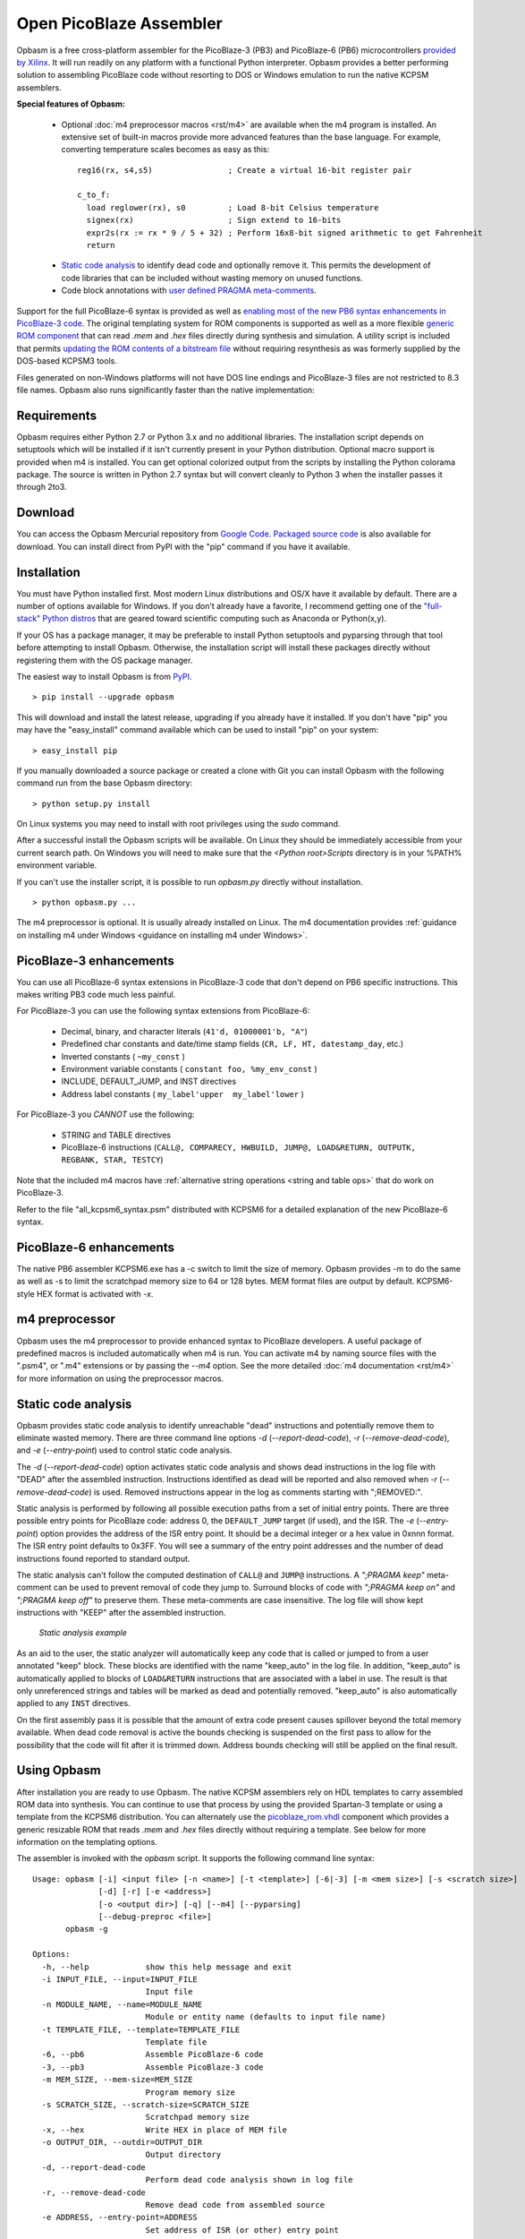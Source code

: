 .. Opbasm documentation master file, created by
   sphinx-quickstart on Thu May 21 16:31:36 2015.
   You can adapt this file completely to your liking, but it should at least
   contain the root `toctree` directive.

========================
Open PicoBlaze Assembler
========================

Opbasm is a free cross-platform assembler for the PicoBlaze-3 (PB3) and PicoBlaze-6 (PB6) microcontrollers `provided by Xilinx <http://www.xilinx.com/products/intellectual-property/picoblaze.htm>`_. It will run readily on any platform with a functional Python interpreter. Opbasm provides a better performing solution to assembling PicoBlaze code without resorting to DOS or Windows emulation to run the native KCPSM assemblers.


**Special features of Opbasm:**

 * Optional :doc:`m4 preprocessor macros <rst/m4>` are available when the m4 program is installed. An extensive set of built-in macros provide more advanced features than the base language. For example, converting temperature scales becomes as easy as this:

  .. parsed-literal::

    reg16(rx, s4,s5)                ; Create a virtual 16-bit register pair

    c_to_f:
      load reglower(rx), s0         ; Load 8-bit Celsius temperature
      signex(rx)                    ; Sign extend to 16-bits
      expr2s(rx := rx * 9 / 5 + 32) ; Perform 16x8-bit signed arithmetic to get Fahrenheit
      return


 * `Static code analysis`_ to identify dead code and optionally remove it. This permits the development of code libraries that can be included without wasting memory on unused functions.

 * Code block annotations with `user defined PRAGMA meta-comments`_.


Support for the full PicoBlaze-6 syntax is provided as well as `enabling most of the new PB6 syntax enhancements in PicoBlaze-3 code`_. The original templating system for ROM components is supported as well as a more flexible `generic ROM component`_ that can read *.mem* and *.hex* files directly during synthesis and simulation. A utility script is included that permits `updating the ROM contents of a bitstream file`_ without requiring resynthesis as was formerly supplied by the DOS-based KCPSM3 tools.

Files generated on non-Windows platforms will not have DOS line endings and PicoBlaze-3 files are not restricted to 8.3 file names. Opbasm also runs significantly faster than the native implementation:

.. image:: images/opbasm_perf.png

Requirements
------------

Opbasm requires either Python 2.7 or Python 3.x and no additional libraries. The installation script depends on setuptools which will be installed if it isn't currently present in your Python distribution. Optional macro support is provided when m4 is installed. You can get optional colorized output from the scripts by installing the Python colorama package. The source is written in Python 2.7 syntax but will convert cleanly to Python 3 when the installer passes it through 2to3.


Download
--------

You can access the Opbasm Mercurial repository from `Google Code <http://code.google.com/p/opbasm/source/checkout>`_. `Packaged source code <https://drive.google.com/folderview?id=0B5jin2146-EXd0hBTlAzem1ybmM&usp=sharing>`_ is also available for download. You can install direct from PyPI with the "pip" command if you have it available.


Installation
------------

You must have Python installed first. Most modern Linux distributions and OS/X have it available by default. There are a number of options available for Windows. If you don't already have a favorite, I recommend getting one of the `"full-stack" Python distros <http://www.scipy.org/install.html>`_ that are geared toward scientific computing such as Anaconda or Python(x,y).

If your OS has a package manager, it may be preferable to install Python setuptools and pyparsing through that tool before attempting to install Opbasm. Otherwise, the installation script will install these packages directly without registering them with the OS package manager.

The easiest way to install Opbasm is from `PyPI <https://pypi.python.org/pypi/opbasm>`_.

.. parsed-literal::

  > pip install --upgrade opbasm

This will download and install the latest release, upgrading if you already have it installed. If you don't have "pip" you may have the "easy_install" command available which can be used to install "pip" on your system:

.. parsed-literal::

  > easy_install pip

If you manually downloaded a source package or created a clone with Git you can install Opbasm with the following command run from the base Opbasm directory:

.. parsed-literal::

  > python setup.py install

On Linux systems you may need to install with root privileges using the *sudo* command.

After a successful install the Opbasm scripts will be available. On Linux they should be immediately accessible from your current search path. On Windows you will need to make sure that the *<Python root>\Scripts* directory is in your %PATH% environment variable.

If you can't use the installer script, it is possible to run *opbasm.py* directly without installation.

.. parsed-literal::

  > python opbasm.py ...

The m4 preprocessor is optional. It is usually already installed on Linux. The m4 documentation provides :ref:`guidance on installing m4 under Windows <guidance on installing m4 under Windows>`.

.. _enabling most of the new PB6 syntax enhancements in PicoBlaze-3 code:

PicoBlaze-3 enhancements
------------------------

You can use all PicoBlaze-6 syntax extensions in PicoBlaze-3 code that don't depend on PB6 specific instructions. This makes writing PB3 code much less painful.

For PicoBlaze-3 you can use the following syntax extensions from PicoBlaze-6:

  * Decimal, binary, and character literals (``41'd, 01000001'b, "A"``)
  * Predefined char constants and date/time stamp fields (``CR, LF, HT, datestamp_day``, etc.)
  * Inverted constants ( ``~my_const`` )
  * Environment variable constants ( ``constant foo, %my_env_const`` )
  * INCLUDE, DEFAULT_JUMP, and INST directives
  * Address label constants ( ``my_label'upper  my_label'lower`` )

For PicoBlaze-3 you *CANNOT* use the following:

  * STRING and TABLE directives
  * PicoBlaze-6 instructions (``CALL@, COMPARECY, HWBUILD, JUMP@, LOAD&RETURN, OUTPUTK, REGBANK, STAR, TESTCY``)

Note that the included m4 macros have :ref:`alternative string operations <string and table ops>` that do work on PicoBlaze-3.

Refer to the file "all_kcpsm6_syntax.psm" distributed with KCPSM6 for a detailed
explanation of the new PicoBlaze-6 syntax.


PicoBlaze-6 enhancements
------------------------

The native PB6 assembler KCPSM6.exe has a -c switch to limit the size of memory. Opbasm provides -m to do the same as well as -s to limit the scratchpad memory size to 64 or 128 bytes. MEM format files are output by default. KCPSM6-style HEX format is activated with *-x*.

m4 preprocessor
---------------

Opbasm uses the m4 preprocessor to provide enhanced syntax to PicoBlaze developers. A useful package of predefined macros is included automatically when m4 is run. You can activate m4 by naming source files with the ".psm4", or ".m4" extensions or by passing the *--m4* option. See the more detailed :doc:`m4 documentation <rst/m4>` for more information on using the preprocessor macros.

Static code analysis
--------------------

Opbasm provides static code analysis to identify unreachable "dead" instructions and potentially remove them to eliminate wasted memory. There are three command line options *-d* (*--report-dead-code*), *-r* (*--remove-dead-code*), and *-e* (*--entry-point*) used to control static code analysis.

The *-d* (*--report-dead-code*) option activates static code analysis and shows dead instructions in the log file with "DEAD" after the assembled instruction. Instructions identified as dead will be reported and also removed when *-r* (*--remove-dead-code*) is used. Removed instructions appear in the log as comments starting with ";REMOVED:".

Static analysis is performed by following all possible execution paths from a set of initial entry points. There are three possible entry points for PicoBlaze code: address 0, the ``DEFAULT_JUMP`` target (if used), and the ISR. The *-e* (*--entry-point*) option provides the address of the ISR entry point. It should be a decimal integer or a hex value in 0xnnn format. The ISR entry point defaults to 0x3FF. You will see a summary of the entry point addresses and the number of dead instructions found reported to standard output.

The static analysis can't follow the computed destination of ``CALL@`` and ``JUMP@`` instructions. A *";PRAGMA keep"* meta-comment can be used to prevent removal of code they jump to. Surround blocks of code with *";PRAGMA keep on"* and *";PRAGMA keep off"* to preserve them. These meta-comments are case insensitive. The log file will show kept instructions with "KEEP" after the assembled instruction.

.. figure:: images/static_analysis.png
  
  *Static analysis example*

As an aid to the user, the static analyzer will automatically keep any code that is called or jumped to from a user annotated "keep" block. These blocks are identified with the name "keep_auto" in the log file. In addition, "keep_auto" is automatically applied to blocks of ``LOAD&RETURN`` instructions that are associated with a label in use. The result is that only unreferenced strings and tables will be marked as dead and potentially removed. "keep_auto" is also automatically applied to any ``INST`` directives.

On the first assembly pass it is possible that the amount of extra code present causes spillover beyond the total memory available. When dead code removal is active the bounds checking is suspended on the first pass to allow for the possibility that the code will fit after it is trimmed down. Address bounds checking will still be applied on the final result.


Using Opbasm
------------

After installation you are ready to use Opbasm. The native KCPSM assemblers rely on HDL templates to carry assembled ROM data into synthesis. You can continue to use that process by using the provided Spartan-3 template or using a template from the KCPSM6 distribution. You can alternately use the `picoblaze_rom.vhdl <https://code.google.com/p/opbasm/source/browse/templates/picoblaze_rom.vhdl>`_ component which provides a generic resizable ROM that reads *.mem* and *.hex* files directly without requiring a template. See below for more information on the templating options.

The assembler is invoked with the *opbasm* script. It supports the following command line syntax:

.. parsed-literal::

  Usage: opbasm [-i] <input file> [-n <name>] [-t <template>] [-6|-3] [-m <mem size>] [-s <scratch size>]
                [-d] [-r] [-e <address>]
                [-o <output dir>] [-q] [--m4] [--pyparsing]
                [--debug-preproc <file>]
         opbasm -g

  Options:
    -h, --help            show this help message and exit
    -i INPUT_FILE, --input=INPUT_FILE
                          Input file
    -n MODULE_NAME, --name=MODULE_NAME
                          Module or entity name (defaults to input file name)
    -t TEMPLATE_FILE, --template=TEMPLATE_FILE
                          Template file
    -6, --pb6             Assemble PicoBlaze-6 code
    -3, --pb3             Assemble PicoBlaze-3 code
    -m MEM_SIZE, --mem-size=MEM_SIZE
                          Program memory size
    -s SCRATCH_SIZE, --scratch-size=SCRATCH_SIZE
                          Scratchpad memory size
    -x, --hex             Write HEX in place of MEM file
    -o OUTPUT_DIR, --outdir=OUTPUT_DIR
                          Output directory
    -d, --report-dead-code
                          Perform dead code analysis shown in log file
    -r, --remove-dead-code
                          Remove dead code from assembled source
    -e ADDRESS, --entry-point=ADDRESS
                          Set address of ISR (or other) entry point
    -c, --color-log       Colorize log file
    -g, --get-templates   Get default template files
    -v, --version         Show OPBASM version
    -q, --quiet           Quiet output
    --m4                  Use m4 preprocessor on all source files
    --debug-preproc=FILE  Transformed source file after initial preprocessing

Opbasm defaults to using PicoBlaze-3 as the target processor. Beginning with version 1.4 the default will change to the PicoBlaze-6. You should apply the optional *-3* switch when writing PB3 build scripts to guard against this future change.

To compile to PicoBlaze-3 opcodes, use the following:

.. parsed-literal::

  > opbasm foo.psm
  OPBASM - Open PicoBlaze Assembler
  Running in PicoBlaze-3 mode
    Device configuration:
      Memory size: 1024, Scratchpad size: 64

    Reading source: foo.psm

    Assembling code... SUCCESS
      15 instructions out of 1024 (1%)
      Highest occupied address: 00E hex

    Found template:
      ROM_form.vhdl

    Writing output
          mem map: foo.mem
         log file: foo.log
        VHDL file: foo.vhdl

    Formatted source:
      foo.fmt

To compile to PicoBlaze-6, use the following:

.. parsed-literal::

  > opbasm -6 foo.psm
  OPBASM - Open PicoBlaze Assembler
  Running in PicoBlaze-6 mode
  ...

By default, Opbasm outputs *.mem* format ROM listings as produced by KCPSM3. If you want to output the *.hex* format listings produced by KCPSM6 pass the *-x* option. The only difference is that *.mem* format includes an "@nnn" address directive setting the starting offset for the memory.

Opbasm returns 0 on success and can be used with automated builds using make or another build/scripting system.

Templating
~~~~~~~~~~

All of the official KCPSM-provided HDL templates are supported. Any custom templates you have created can be used unchanged. Because of improvements to XST's support for synthesis of BRAM generics since the last release of KCPSM3, an updated Spartan-3 template `ROM_form_S3_1K.vhdl <https://code.google.com/p/opbasm/source/browse/templates/ROM_form_S3_1K.vhdl>`_ is included that eliminates the warnings from redundant attribute declarations. Templates for PicoBlaze-6 devices can be found in the KCPSM6 distribution.

Because Opbasm is more flexible in the naming of modules, the original template system's assumption that the "{name}" field matches the input source file isn't necessarily valid. A new field "{source file}" is added that clearly indicates the original top level source file used to populate a template. This field is optional and only used in a comment so it is not critical to include it in your templates.

The native KCPSM assemblers are hard-coded to look for a template named *ROM_form.vhd* or *ROM_form.v*. Opbasm searches for templates by those names (as well as *ROM_form.vhdl*) but you can also pass the *-t <template file>* option to specify a different template with any arbitrary name. If your OS supports symbolic links it is recommended to maintain a link from the original template to *ROM_form.xxx* rather than renaming it to one of the generic defaults.

To save the bother of hunting down templates when you start a new project, you can generate copies of the default templates included with Opbasm using the following command:

.. parsed-literal::

  > obpasm -g
  Retrieving default templates...
  ROM_form_S3_1K.vhdl,picoblaze_rom.vhdl
    COPYING:  /usr/local/lib/python2.7/dist-packages/opbasm-1.0-py2.7.egg/templates/ROM_form_S3_1K.vhdl
    COPYING:  /usr/local/lib/python2.7/dist-packages/opbasm-1.0-py2.7.egg/templates/picoblaze_rom.vhdl

Generic ROM component
~~~~~~~~~~~~~~~~~~~~~

As an alternative to the templating system, a generic, synthesizable VHDL ROM is provided in the `picoblaze_rom.vhdl <https://code.google.com/p/opbasm/source/browse/templates/picoblaze_rom.vhdl>`_  file. This component uses XSTs limited support for textio during synthesis to read a *.mem* or *.hex* file directly without the use of a template file. It takes advantage of XSTs support for automatically partitioning memories that exceed the maximum size of a BRAM. This provides a simplification of the synthesis flow and you do not need to manually switch to different template files if you change the size of the ROM for PicoBlaze-6 designs. For simulation, this component has the advantage that it doesn't have to be recompiled for every change to the PicoBlaze source code in a design and is portable across Xilinx families. It automatically re-reads the latest *.mem* or *.hex* whenever the simulation is reset. A generic can be set to select the implementation as BRAM or distributed RAM.

XST doesn't infer the most efficient partition for a 4Kx18 ROM on Spartan-6. The "``ROM_form_S6_4K_<date>.vhd``" template distributed with KCPSM6 uses only 4 BRAMs rather than 5 and may be a better option.

A dual-ported ``picoblaze_dp_rom`` component is also included in this package. It provides a second read/write port that can be connected to internal logic to facilitate use of packed ROM data stored with ``INST`` directives or to use a portion of the BRAM as general purpose RAM. The :ref:`insttable m4 macros <string and table ops>` are included to simplify the creation of ``INST`` directives containing packed byte data.

It is not necessary to have an HDL template file present if you are using the generic ROM.


User defined PRAGMA meta-comments
---------------------------------

To facilitate post processing of assembled output, Opbasm includes a facility to annotate blocks of code using PRAGMA meta-comments. It uses a flexible syntax that provides considerable freedom in how you annotate your code.

.. parsed-literal::

  ** Start a block:
  ;PRAGMA <name> [optional arguments] on|start|begin

  ** End a block:
  ;PRAGMA <name> off|stop|end

All fields are case insensitive. Case is preserved for the arguments. Blocks of different types can overlap. PRAGMAs with the "keep" name are the only ones with special behavior (see `static code analysis`_). All others are just annotations that appear in the log. The optional arguments can be any space separated list of strings. The most likely use case is to annotate functions as follows:

.. parsed-literal::

  ;PRAGMA FUNCTION empty_func BEGIN
  empty_func: return
  ;PRAGMA function END

  ;PRAGMA keep on
  ;PRAGMA function another_func arg2 arg3 start
  another_func:
              output s0, 00
              return
  ;PRAGMA function stop
  ;PRAGMA keep off

  ;PRAGMA function nothing begin
  nothing:
  ;PRAGMA function end

The blocks are listed in a section of the log file like this:

.. parsed-literal::

  List of pragma blocks
  ---------------------
     Name      Addr range   Value                     
     ----      ----------   -----                     
     function  (025 - 025)  empty_func
     keep      (026 - 027)  True
     function  (026 - 027)  another_func arg2 arg3

Blocks containing no instructions are omitted from the log ("nothing" in this case). This eliminates any functions removed by static analysis. You can easily extract function bounds from the log file by matching on lines that start with the name you've selected for your PRAGMA.

One potential use for the flexible formatting is to include a signature with a function block. Using VHDL-style syntax you can do the following:

.. parsed-literal::

  ;PRAGMA function do_something [s0, s1 return s0] begin
  ...

This function signature will then appear in the log where it can be post-processed by another tool to track register usage for inputs and return values.

.. _updating the ROM contents of a bitstream file:

Updating bit files
------------------

The KCPSM3 assembler included a program and batch file that automated the process of updating a PicoBlaze ROM in a bit file without requiring a resynthesis. For PicoBlaze-6 that process has been abandoned in favour of using the JTAG loader.

Because some platforms don't readily support the use of the JTAG loader, the old system of updating bit files has been reimplemented as a utility script *pb_update*. You will need to have a new *.mem* file along with the top level *.ncd* and *.bit* files for the design. The Xilinx ISE tools *xdl* and *data2mem* must be accessible from your command line path.

.. image:: images/pb_update.png

When run, the *pb_update* script will convert the *.ncd* netlist to the textual *.xdl* format and scan it for any block RAM instances. If one BRAM is found it is assumed to be the PicoBlaze ROM. If multiple BRAMs are in the design, a list is provided with their instance names and you are prompted to select which one(s) are part of the PicoBlaze ROM. 

If the ROM is divided amongst multiple BRAMs the interactive selection process lets you describe the layout of the memory array. You select the BRAM instances needed to fill out a row of memory until 18 bits for an instruction word are allocated. If the required memory depth isn't satisfied a new row of memory is started where you continue to add BRAMs. The required depth is derived from the number of words present in the assembled *.mem* file.

Once the layout is described, *pb_update* runs the *data2mem* program with the contents for each BRAM generated according to the layout. After the first run with the interactive BRAM selection, *pb_update* outputs a string describing the layout specification that can be passed with the *-l "<specification string>"* option to bypass the interactive mode on future runs.

.. parsed-literal::

  > pb_update -m foobar.mem -n foobar.ncd
  PicoBlaze ROM updater
  Running XDL...
  Release 14.5 - xdl P.58f (lin64)
  Copyright (c) 1995-2012 Xilinx, Inc.  All rights reserved.

  Loading device for application Rf_Device from file '6slx4.nph' in environment /usr/local/packages/Xilinx/14.5/ISE_DS/ISE/.
     "foobar" is an NCD, version 3.2, device xc6slx4, package tqg144, speed -3
  Successfully converted design 'foobar.ncd' to 'foobar.xdl'.
  Required memory depth: 4096

  ... <interactive BRAM selection>

  Final memory layout:
      Row 0:     0 - 2047    [9][9]
        rom/kcpsm6_rom_lh     2048x9   17 - 9 
        rom/kcpsm6_rom_ll     2048x9    8 - 0 
      Row 1:  2048 - 4095    [9][9]
        rom/kcpsm6_rom_hh     2048x9   17 - 9 
        rom/kcpsm6_rom_hl     2048x9    8 - 0 

  Layout Spec: "rom/kcpsm6_rom_lh,rom/kcpsm6_rom_ll:rom/kcpsm6_rom_hh,rom/kcpsm6_rom_hl"

  Running data2mem...
    data2mem -bm r0_b17_9.bmm -bd r0_b17_9.mem -bt foobar.bit -o b r0_b17_9.bit

  Running data2mem...
    data2mem -bm r0_b8_0.bmm -bd r0_b8_0.mem -bt r0_b17_9.bit -o b r0_b8_0.bit

  Running data2mem...
    data2mem -bm r1_b17_9.bmm -bd r1_b17_9.mem -bt r0_b8_0.bit -o b r1_b17_9.bit

  Running data2mem...
    data2mem -bm r1_b8_0.bmm -bd r1_b8_0.mem -bt r1_b17_9.bit -o b r1_b8_0.bit
  Generated updated bit file: new_foobar.bit

The updated bit file is created with the prefix "``new_``".


Syntax highlighting
-------------------

PicoBlaze syntax highlighting rules for Gedit and Notepad++ have been included in the "highlight" directory in the source distribution.

 * Gedit install: Copy ``picoblaze.lang`` to "~/.local/share/gtksourceview-3.0/language-specs".
 * Notepad++ install: Select "Language|Define your language...". Click "Import..." and select the ``picoblaze.xml`` file.


Licensing
---------

Opbasm and the included VHDL source is licensed for free commercial and non-commercial use under the terms of the MIT license.
